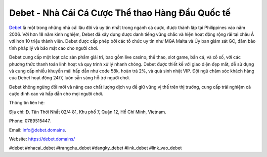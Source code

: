 Debet - Nhà Cái Cá Cược Thể thao Hàng Đầu Quốc tế 
===================================

`Debet <https://debet.domains/>`_ là một trong những nhà cái lâu đời và uy tín nhất trong ngành cá cược, được thành lập tại Philippines vào năm 2006. Với hơn 18 năm kinh nghiệm, Debet đã xây dựng được danh tiếng vững chắc và hiện hoạt động rộng rãi tại châu Á với hơn 10 triệu thành viên. Debet được cấp phép bởi các tổ chức uy tín như MGA Malta và Ủy ban giám sát GC, đảm bảo tính pháp lý và bảo mật cao cho người chơi.

Debet cung cấp một loạt các sản phẩm giải trí, bao gồm live casino, thể thao, slot game, bắn cá, và xổ số, với các phương thức thanh toán linh hoạt và quy trình xử lý nhanh chóng. Debet được thiết kế với giao diện đẹp mắt, dễ sử dụng và cung cấp nhiều khuyến mãi hấp dẫn như code 58k, hoàn trả 2%, và quà sinh nhật VIP. Đội ngũ chăm sóc khách hàng của Debet hoạt động 24/7, luôn sẵn sàng hỗ trợ người chơi.

Debet không ngừng đổi mới và nâng cao chất lượng dịch vụ để giữ vững vị thế trên thị trường, cung cấp trải nghiệm cá cược đỉnh cao và hấp dẫn cho mọi người chơi.

Thông tin liên hệ: 

Địa chỉ: Đ. Tân Thới Nhất 02/4 81, Khu phố 7, Quận 12, Hồ Chí Minh, Vietnam. 

Phone: 0789515447. 

Email: info@debet.domains. 

Website: https://debet.domains/ 

#debet #nhacai_debet #trangchu_debet #dangky_debet #link_debet #link_vao_debet
